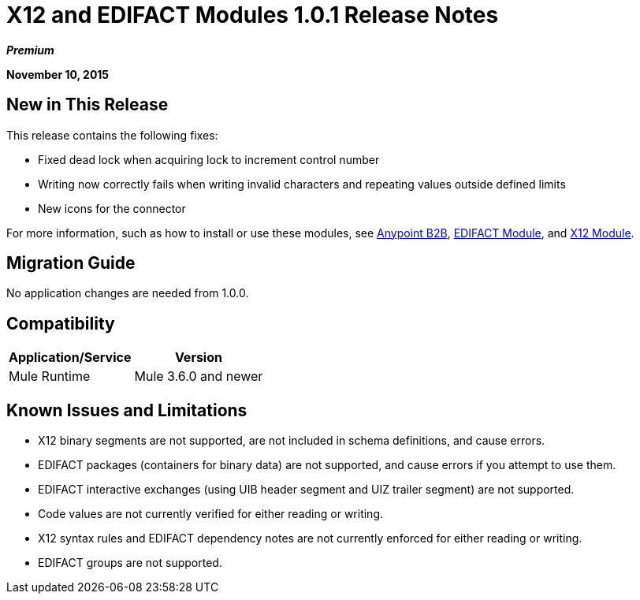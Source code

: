 = X12 and EDIFACT Modules 1.0.1 Release Notes
:keywords: b2b, x12, edifact

*_Premium_*

*November 10, 2015*

== New in This Release

This release contains the following fixes:

* Fixed dead lock when acquiring lock to increment control number
* Writing now correctly fails when writing invalid characters and repeating values outside defined limits
* New icons for the connector

For more information, such as how to install or use these modules, see
link:/anypoint-b2b/anypoint-b2b[Anypoint B2B], link:/anypoint-b2b/edifact-module[EDIFACT Module], and link:/anypoint-b2b/x12-module[X12 Module].

== Migration Guide

No application changes are needed from 1.0.0.

== Compatibility

[%header%autowidth.spread]
|===
|Application/Service|Version
|Mule Runtime|Mule 3.6.0 and newer
|===

== Known Issues and Limitations

* X12 binary segments are not supported, are not included in schema definitions, and cause errors.
* EDIFACT packages (containers for binary data) are not supported, and cause errors if you attempt to use them.
* EDIFACT interactive exchanges (using UIB header segment and UIZ trailer segment) are not supported.
* Code values are not currently verified for either reading or writing.
* X12 syntax rules and EDIFACT dependency notes are not currently enforced for either reading or writing.
* EDIFACT groups are not supported.
